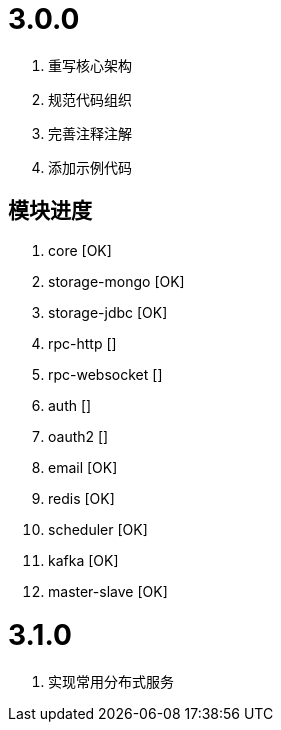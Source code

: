 = 3.0.0

. 重写核心架构
. 规范代码组织
. 完善注释注解
. 添加示例代码

== 模块进度

. core [OK]
. storage-mongo [OK]
. storage-jdbc [OK]
. rpc-http []
. rpc-websocket []
. auth []
. oauth2 []
. email [OK]
. redis [OK]
. scheduler [OK]
. kafka [OK]
. master-slave [OK]

= 3.1.0

. 实现常用分布式服务